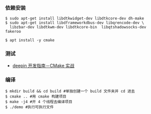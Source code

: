 *** 依赖安装
#+BEGIN_SRC 
$ sudo apt-get install libdtkwidget-dev libdtkcore-dev dh-make
$ sudo apt-get install libdframeworkdbus-dev libqrencode-dev \
  libzbar-dev libdtkwm-dev libdtkcore-bin  libqtshadowsocks-dev fakeroo

$ apt install -y cmake 
#+END_SRC

*** 测试
- [[https://deepin.lolimay.cn/intro/cmake/cmake-practice.html][deepin 开发指南－CMake 实战]]
*** 编译
#+BEGIN_SRC 
$ mkdir build && cd build #单独创建一个 build 文件夹并 cd 进去
$ cmake .. #用 cmake 构建项目
$ make -j4 #开 4 个线程去编译项目
$ ./demo #执行可执行文件
#+END_SRC
